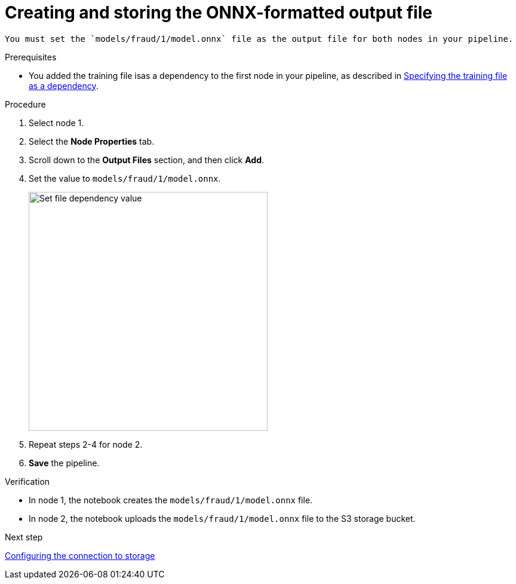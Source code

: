 [id='creating-and-storing-the-onnx-output-file']
= Creating and storing the ONNX-formatted output file

 You must set the `models/fraud/1/model.onnx` file as the output file for both nodes in your pipeline.

.Prerequisites

* You added the training file isas a dependency to the first node in your pipeline, as described in 
xref:specifying-the-training-file-as-a-dependency.adoc[Specifying the training file as a dependency].

.Procedure

. Select node 1.

. Select the *Node Properties* tab.

. Scroll down to the *Output Files* section, and then click *Add*.

. Set the value to `models/fraud/1/model.onnx`.
+
image::pipelines/wb-pipeline-node-1-file-output-form.png[Set file dependency value, 400]

. Repeat steps 2-4 for node 2.

. *Save* the pipeline.

.Verification

* In node 1, the notebook creates the `models/fraud/1/model.onnx` file. 

* In node 2, the notebook uploads the `models/fraud/1/model.onnx`  file to the S3 storage bucket.

.Next step

xref:configuring-the-connection-to-storage.adoc[Configuring the connection to storage]

